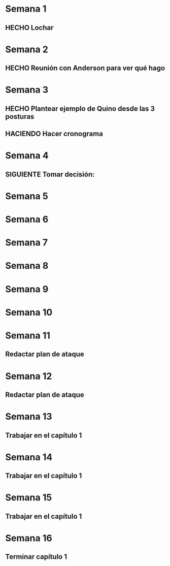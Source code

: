 * Semana 1
** HECHO Lochar
* Semana 2
** HECHO Reunión con Anderson para ver qué hago
* Semana 3
** HECHO Plantear ejemplo de Quino desde las 3 posturas
** HACIENDO Hacer cronograma
* Semana 4
** SIGUIENTE Tomar decisión: 
* Semana 5
* Semana 6
* Semana 7
* Semana 8
* Semana 9
* Semana 10
* Semana 11
** Redactar plan de ataque
* Semana 12
** Redactar plan de ataque
* Semana 13
** Trabajar en el capítulo 1
* Semana 14
** Trabajar en el capítulo 1
* Semana 15
** Trabajar en el capítulo 1
* Semana 16
** Terminar capítulo 1

